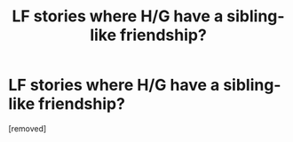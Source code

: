 #+TITLE: LF stories where H/G have a sibling-like friendship?

* LF stories where H/G have a sibling-like friendship?
:PROPERTIES:
:Score: 1
:DateUnix: 1515111073.0
:DateShort: 2018-Jan-05
:FlairText: Request
:END:
[removed]

